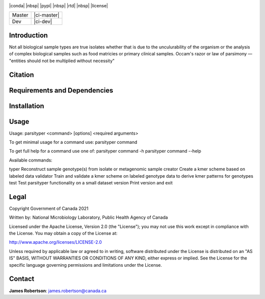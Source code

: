 |logo|

|conda| |nbsp| |pypi| |nbsp|  |rtd| |nbsp| |license|


======  ===========
Master  |ci-master|
Dev     |ci-dev|
======  ===========

.. |logo| image:: logo.png
    :target: https://github.com/jrober84/parsityper


Introduction
============
Not all biological sample types are true isolates whether that is due to the unculurability of the organism or the analysis
of complex biological samples such as food matricies or primary clinical samples.
Occam's razor or law of parsimony — "entities should not be multiplied without necessity"



Citation
========

Requirements and Dependencies
=============================

Installation
============

Usage
=====
.. code-block::
Usage: parsityper <command> [options] <required arguments>

To get minimal usage for a command use:
parsityper command

To get full help for a command use one of:
parsityper command -h
parsityper command --help


Available commands:

typer    Reconstruct sample genotype(s) from isolate or metagenomic sample
creator  Create a kmer scheme based on labeled data
validator  Train and validate a kmer scheme on labeled genotype data to derive kmer patterns for genotypes
test     Test parsityper functionality on a small dataset
version  Print version and exit

Legal
=====

Copyright Government of Canada 2021

Written by: National Microbiology Laboratory, Public Health Agency of Canada

Licensed under the Apache License, Version 2.0 (the "License"); you may not use
this work except in compliance with the License. You may obtain a copy of the
License at:

http://www.apache.org/licenses/LICENSE-2.0

Unless required by applicable law or agreed to in writing, software distributed
under the License is distributed on an "AS IS" BASIS, WITHOUT WARRANTIES OR
CONDITIONS OF ANY KIND, either express or implied. See the License for the
specific language governing permissions and limitations under the License.


Contact
=======

**James Robertson**: james.robertson@canada.ca
